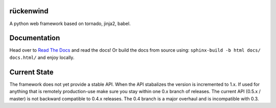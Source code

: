 |travis|_ |coveralls|_ |license|

rückenwind
==========

A python web framework based on tornado, jinja2, babel.


Documentation
=============

Head over to `Read The Docs <http://ruckenwind.readthedocs.org/en/latest/>`_ and read the docs! Or build the docs from source using: ``sphinx-build -b html docs/ docs.html/`` and enjoy locally.

Current State
=============

The framework does not yet provide a stable API.  When the API stabalizes the version is incremented to 1.x.  If used for anything that is remotely production-use make sure you stay within one 0.x branch of releases.  The current API (0.5.x / master) is not backward compatible to 0.4.x releases. The 0.4 branch is a major overhaul and is incompatible with 0.3.


.. |travis| image:: https://img.shields.io/travis/FlorianLudwig/rueckenwind/master.svg?style=flat-square
.. _travis: https://travis-ci.org/FlorianLudwig/rueckenwind

.. |coveralls| image:: https://img.shields.io/coveralls/FlorianLudwig/rueckenwind/master.svg?style=flat-square
.. _coveralls: https://coveralls.io/github/FlorianLudwig/rueckenwind?branch=master

.. |license| image:: https://img.shields.io/github/license/florianludwig/rueckenwind.svg?style=flat-square

